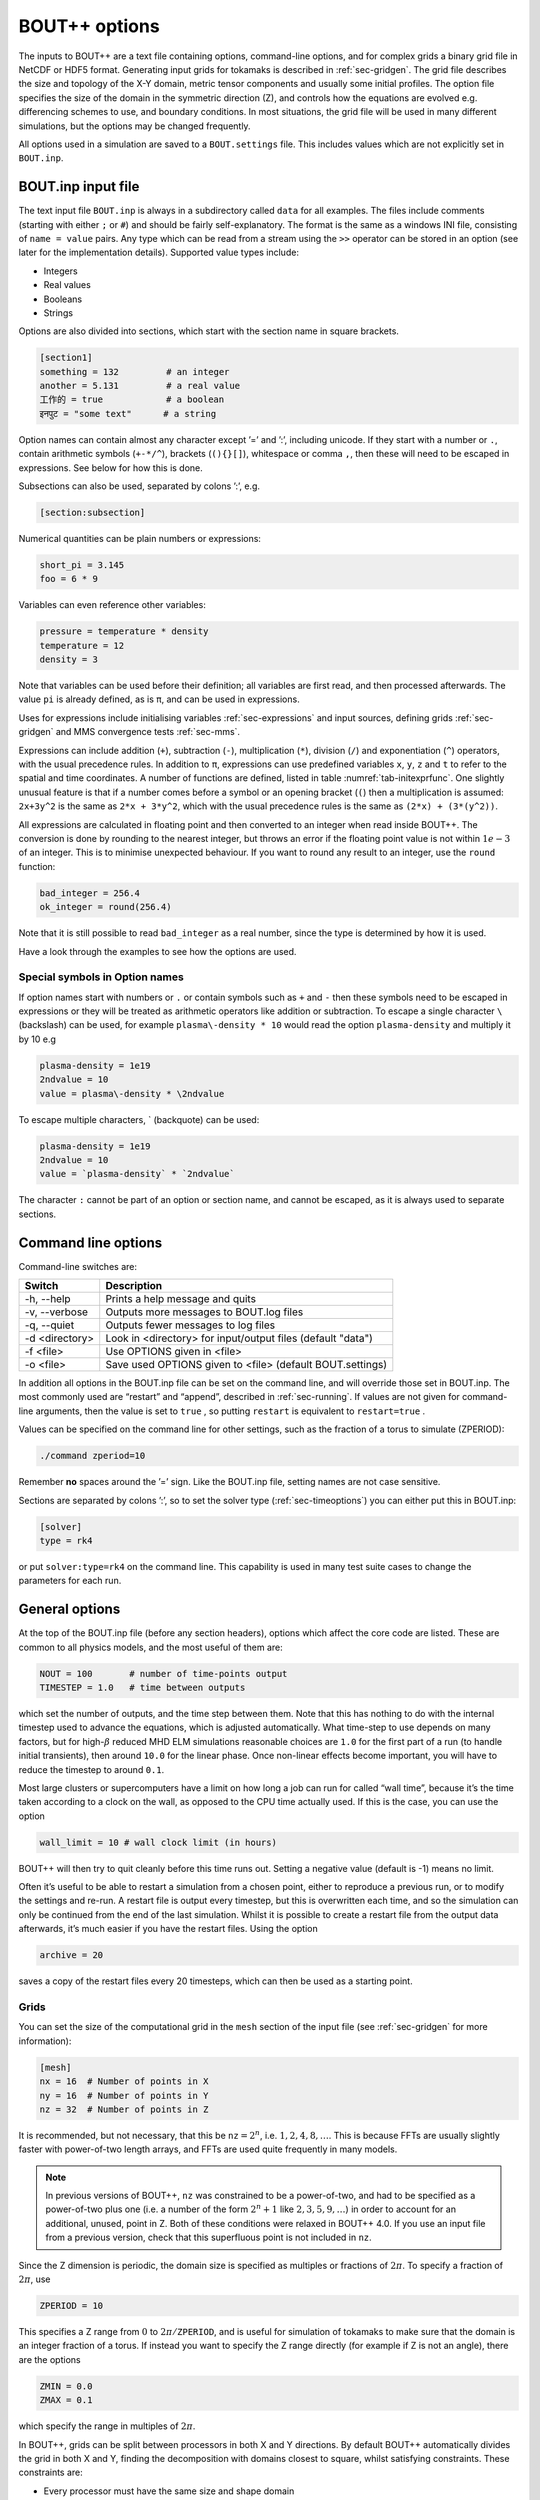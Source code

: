 .. _sec-options:

BOUT++ options
==============

The inputs to BOUT++ are a text file containing options, command-line options,
and for complex grids a binary grid file in NetCDF or HDF5 format. Generating input
grids for tokamaks is described in :ref:`sec-gridgen`. The grid file
describes the size and topology of the X-Y domain, metric tensor
components and usually some initial profiles. The option file specifies
the size of the domain in the symmetric direction (Z), and controls how
the equations are evolved e.g. differencing schemes to use, and boundary
conditions. In most situations, the grid file will be used in many
different simulations, but the options may be changed frequently.

All options used in a simulation are saved to a ``BOUT.settings`` file.
This includes values which are not explicitly set in ``BOUT.inp``.

BOUT.inp input file
-------------------

The text input file ``BOUT.inp`` is always in a subdirectory called
``data`` for all examples. The files include comments (starting with
either ``;`` or ``#``) and should be fairly self-explanatory. The format is
the same as a windows INI file, consisting of ``name = value`` pairs.
Any type which can be read from a stream using the ``>>`` operator can
be stored in an option (see later for the implementation details).
Supported value types include:

-  Integers

-  Real values

-  Booleans

-  Strings

Options are also divided into sections, which start with the section
name in square brackets.

.. code-block:: cfg

    [section1]
    something = 132         # an integer
    another = 5.131         # a real value
    工作的 = true            # a boolean
    इनपुट = "some text"      # a string

Option names can contain almost any character except ’=’ and ’:’, including unicode.
If they start with a number or ``.``, contain arithmetic symbols
(``+-*/^``), brackets (``(){}[]``), whitespace or comma ``,``, then these will need
to be escaped in expressions. See below for how this is done. 

Subsections can also be used, separated by colons ’:’, e.g.

.. code-block:: cfg

    [section:subsection]

Numerical quantities can be plain numbers or expressions:

.. code-block:: cfg

   short_pi = 3.145
   foo = 6 * 9

Variables can even reference other variables:

.. code-block:: cfg

   pressure = temperature * density
   temperature = 12
   density = 3

Note that variables can be used before their definition; all variables
are first read, and then processed afterwards.
The value ``pi`` is already defined, as is ``π``, and can be used in expressions.

Uses for expressions include initialising variables
:ref:`sec-expressions` and input sources, defining grids
:ref:`sec-gridgen` and MMS convergence tests :ref:`sec-mms`.

Expressions can include addition (``+``), subtraction (``-``),
multiplication (``*``), division (``/``) and exponentiation (``^``)
operators, with the usual precedence rules. In addition to ``π``,
expressions can use predefined variables ``x``, ``y``, ``z`` and ``t``
to refer to the spatial and time coordinates.
A number of functions are defined, listed in table
:numref:`tab-initexprfunc`. One slightly unusual feature is that if a
number comes before a symbol or an opening bracket (``(``)
then a multiplication is assumed: ``2x+3y^2`` is the same as
``2*x + 3*y^2``, which with the usual precedence rules is the same as
``(2*x) + (3*(y^2))``. 

All expressions are calculated in floating point and then converted to
an integer when read inside BOUT++. The conversion is done by rounding
to the nearest integer, but throws an error if the floating point
value is not within :math:`1e-3` of an integer. This is to minimise
unexpected behaviour. If you want to round any result to an integer,
use the ``round`` function:

.. code-block:: cfg

    bad_integer = 256.4
    ok_integer = round(256.4)

Note that it is still possible to read ``bad_integer`` as a real
number, since the type is determined by how it is used.

Have a look through the examples to see how the options are used.

Special symbols in Option names
~~~~~~~~~~~~~~~~~~~~~~~~~~~~~~~

If option names start with numbers or ``.`` or contain symbols such as
``+`` and ``-`` then these symbols need to be escaped in expressions
or they will be treated as arithmetic operators like addition or
subtraction. To escape a single character 
``\`` (backslash) can be used, for example ``plasma\-density * 10``
would read the option ``plasma-density`` and multiply it
by 10 e.g

.. code-block:: cfg

    plasma-density = 1e19
    2ndvalue = 10
    value = plasma\-density * \2ndvalue

To escape multiple characters, ` (backquote) can be used:

.. code-block:: cfg

    plasma-density = 1e19
    2ndvalue = 10
    value = `plasma-density` * `2ndvalue`

The character ``:`` cannot be part of an option or section name, and cannot be escaped,
as it is always used to separate sections.

Command line options
--------------------

Command-line switches are:

==============  ============================================================
   Switch               Description
==============  ============================================================
-h, --help      Prints a help message and quits
-v, --verbose   Outputs more messages to BOUT.log files
-q, --quiet     Outputs fewer messages to log files
-d <directory>  Look in <directory> for input/output files (default "data")
-f <file>       Use OPTIONS given in <file>
-o <file>       Save used OPTIONS given to <file> (default BOUT.settings)
==============  ============================================================

In addition all options in the BOUT.inp file can be set on the command line,
and will override those set in BOUT.inp. The most commonly used are “restart” and “append”,
described in :ref:`sec-running`. If values are not given for
command-line arguments, then the value is set to ``true`` , so putting
``restart`` is equivalent to ``restart=true`` .

Values can be specified on the command line for other settings, such as
the fraction of a torus to simulate (ZPERIOD):

.. code-block:: bash

     ./command zperiod=10

Remember **no** spaces around the ’=’ sign. Like the BOUT.inp file,
setting names are not case sensitive.

Sections are separated by colons ’:’, so to set the solver type
(:ref:`sec-timeoptions`) you can either put this in BOUT.inp:

.. code-block:: cfg

    [solver]
    type = rk4

or put ``solver:type=rk4`` on the command line. This capability is used
in many test suite cases to change the parameters for each run.

General options
---------------

At the top of the BOUT.inp file (before any section headers), options
which affect the core code are listed. These are common to all physics
models, and the most useful of them are:

.. code-block:: cfg

    NOUT = 100       # number of time-points output
    TIMESTEP = 1.0   # time between outputs

which set the number of outputs, and the time step between them. Note
that this has nothing to do with the internal timestep used to advance
the equations, which is adjusted automatically. What time-step to use
depends on many factors, but for high-\ :math:`\beta` reduced MHD ELM
simulations reasonable choices are ``1.0`` for the first part of a run
(to handle initial transients), then around ``10.0`` for the linear
phase. Once non-linear effects become important, you will have to reduce
the timestep to around ``0.1``.

Most large clusters or supercomputers have a limit on how long a job can
run for called “wall time”, because it’s the time taken according to a
clock on the wall, as opposed to the CPU time actually used. If this is
the case, you can use the option

.. code-block:: cfg

    wall_limit = 10 # wall clock limit (in hours)

BOUT++ will then try to quit cleanly before this time runs out. Setting
a negative value (default is -1) means no limit.

Often it’s useful to be able to restart a simulation from a chosen
point, either to reproduce a previous run, or to modify the settings and
re-run. A restart file is output every timestep, but this is overwritten
each time, and so the simulation can only be continued from the end of
the last simulation. Whilst it is possible to create a restart file from
the output data afterwards, it’s much easier if you have the restart
files. Using the option

.. code-block:: cfg

    archive = 20

saves a copy of the restart files every 20 timesteps, which can then be
used as a starting point.

.. _sec-grid-options:

Grids
~~~~~~~~~

You can set the size of the computational grid in the ``mesh`` section
of the input file (see :ref:`sec-gridgen` for more information):

.. code-block:: cfg

    [mesh]
    nx = 16  # Number of points in X
    ny = 16  # Number of points in Y
    nz = 32  # Number of points in Z

It is recommended, but not necessary, that this be :math:`\texttt{nz}
= 2^n`, i.e.  :math:`1,2,4,8,\ldots`. This is because FFTs are usually
slightly faster with power-of-two length arrays, and FFTs are used
quite frequently in many models.

.. note:: In previous versions of BOUT++, ``nz`` was constrained to be
          a power-of-two, and had to be specified as a power-of-two
          plus one (i.e. a number of the form :math:`2^n + 1` like
          :math:`2, 3, 5, 9,\ldots`) in order to account for an
          additional, unused, point in Z. Both of these conditions
          were relaxed in BOUT++ 4.0. If you use an input file from a
          previous version, check that this superfluous point is not
          included in ``nz``.

Since the Z dimension is periodic, the domain size is specified as
multiples or fractions of :math:`2\pi`. To specify a fraction of
:math:`2\pi`, use

.. code-block:: cfg

    ZPERIOD = 10

This specifies a Z range from :math:`0` to
:math:`2\pi / {\texttt{ZPERIOD}}`, and is useful for simulation of
tokamaks to make sure that the domain is an integer fraction of a torus.
If instead you want to specify the Z range directly (for example if Z is
not an angle), there are the options

.. code-block:: cfg

    ZMIN = 0.0
    ZMAX = 0.1

which specify the range in multiples of :math:`2\pi`.

In BOUT++, grids can be split between processors in both X and Y
directions. By default BOUT++ automatically divides the grid in both X and Y,
finding the decomposition with domains closest to square, whilst satisfying
constraints. These constraints are:

- Every processor must have the same size and shape domain

- Branch cuts, mostly at X-points, must be on processor boundaries.
  This is because the connection between grid points is modified in BOUT++
  by changing which processors communicate.

To specify a splitting manually, the number of processors in the X
direction can be specified:

.. code-block:: cfg

    NXPE = 1  # Set number of X processors

Alternatively, the number in the Y direction can be specified (if both are
given, ``NXPE`` takes precedence and ``NYPE`` is ignored):

.. code-block:: cfg

    NYPE = 1  # Set number of Y processors

If you need to specify complex input values, e.g. numerical values
from experiment, you may want to use a grid file. The grid file to use
is specified relative to the root directory where the simulation is
run (i.e. running “``ls ./data/BOUT.inp``” gives the options
file). You can use the global option ``grid``, or ``mesh:file``:

.. code-block:: cfg

    grid = "data/cbm18_8_y064_x260.nc"

    # Alternatively:
    [mesh]
    file = "data/cbm18_8_y064_x260.nc"


Communications
--------------

The communication system has a section ``[comms]``, with a true/false
option ``async``. This determines whether asynchronous MPI sends are
used; which method is faster varies (though not by much) with machine
and problem.

.. _sec-diffmethodoptions:

Differencing methods
--------------------

Differencing methods are specified in the section (``[mesh:ddx]``,
``[mesh:ddy]``, ``[mesh:ddz]`` and ``[mesh:diff]``), one for each
dimension. The ``[mesh:diff]`` section is only used if the section for
the dimension does not contain an option for the differencing method.
Note that ``[mesh]`` is the name of the section passed to the mesh
constructor, which is most often ``mesh`` - but could have another
name, e.g. if multiple meshes are used.

-  ``first``, the method used for first derivatives

-  ``second``, method for second derivatives

-  ``fourth``, method for fourth derivatives

-  ``upwind``, method for upwinding terms

-  ``flux``, for conservation law terms

The methods which can be specified include U1, U4, C2, C4, W2, W3, FFT Apart
from FFT, the first letter gives the type of method (U = upwind, C =
central, W = WENO), and the number gives the order.

The staggered derivatives can be specified as ``FirstStag`` or if the
value is not set, then ``First`` is checked.
Note that for the staggered quantities, if the staggered quantity in a
dimension is not set, first the staggered quantity in the ``[mesh:diff]``
section is checked. This is useful, as the staggered quantities are
more restricted in the available choices than the non-staggered
differenciating operators.

Model-specific options
----------------------

The options which affect a specific physics model vary, since they are
defined in the physics module itself (see :ref:`sec-inputopts`). They
should have a separate section, for example the high-\ :math:`\beta`
reduced MHD code uses options in a section called ``[highbeta]``.

There are three places to look for these options: the BOUT.inp file; the
physics model C++ code, and the output logs. The physics module author
should ideally have an example input file, with commented options
explaining what they do; alternately they may have put comments in the
C++ code for the module. Another way is to look at the output logs: when
BOUT++ is run, (nearly) all options used are printed out with their
default values. This won’t provide much explanation of what they do, but
may be useful anyway. See :ref:`sec-output` for more details.

.. _sec-iooptions:

Input and Output
----------------

The format of the output (dump) files can be controlled, if support for
more than one output format has been configured, by setting the
top-level option **dump\_format** to one of the recognised file
extensions: ‘nc’ for NetCDF; ‘hdf5’, ‘hdf’ or ‘h5’ for HDF5. For example
to select HDF5 instead of the default NetCDF format put

.. code-block:: cfg

    dump_format = hdf5

before any section headers. The output (dump) files with time-history
are controlled by settings in a section called “output”. Restart files
contain a single time-slice, and are controlled by a section called
“restart”. The options available are listed in table :numref:`tab-outputopts`.

.. _tab-outputopts:
.. table:: Output file options
	   
   +-------------+----------------------------------------------------+--------------+
   | Option      | Description                                        | Default      |
   |             |                                                    | value        |
   +-------------+----------------------------------------------------+--------------+
   | enabled     | Writing is enabled                                 | true         |
   +-------------+----------------------------------------------------+--------------+
   | floats      | Write floats rather than doubles                   | false        |
   +-------------+----------------------------------------------------+--------------+
   | flush       | Flush the file to disk after each write            | true         |
   +-------------+----------------------------------------------------+--------------+
   | guards      | Output guard cells                                 | true         |
   +-------------+----------------------------------------------------+--------------+
   | openclose   | Re-open the file for each write, and close after   | true         |
   +-------------+----------------------------------------------------+--------------+
   | parallel    | Use parallel I/O                                   | false        |
   +-------------+----------------------------------------------------+--------------+

|

**enabled** is useful mainly for doing performance or scaling tests, where you
want to exclude I/O from the timings. **floats** can be used to reduce the size
of the output files: files are stored as double by default, but setting
**floats = true** changes the output to single-precision floats.

To enable parallel I/O for either output or restart files, set

.. code-block:: cfg

    parallel = true

in the output or restart section. If you have compiled BOUT++ with a
parallel I/O library such as pnetcdf (see
:ref:`sec-advancedinstall`), then rather than outputting one file per
processor, all processors will output to the same file. For restart
files this is particularly useful, as it means that you can restart a
job with a different number of processors. Note that this feature is
still experimental, and incomplete: output dump files are not yet
supported by the collect routines.

Implementation
--------------

To control the behaviour of BOUT++ a set of options is used, with
options organised into sections which can be nested. To represent this
tree structure there is the `Options` class defined in
``bout++/include/options.hxx``. 

To access the options, there is a static function (singleton)::

    auto& options = Options::root();

which returns a reference (type ``Options&``). Note that without
the ``&`` the options tree will be copied, so any changes made will not
be retained in the global tree. Options can be set by
assigning, treating options as a map or dictionary::

    options["nout"] = 10;    // Integer
    options["restart"] = true;  // bool
    
Internally these values are stored in a variant type, which supports commonly
used types including strings, integers, real numbers and fields (2D and
3D). Since strings can be stored, any type can be assigned, so long as it can be
streamed to a string (using ``<<`` operator and a ``std::stringstream``).

Often it’s useful to see where an option setting has come from e.g. the
name of the options file or “command line”. To specify a source, use
the ``assign`` function to assign values::

    options["nout"].assign(10, "manual");

A value cannot be assigned more than once with different values and
the same source ("manual" in this example). This is to catch a common
error in which a setting is inconsistently specified in an input
file. To force a value to change, overwriting the existing value (if
any)::

    options["nout"].force(20, "manual");

Sub-sections are created as they are accessed, so a value in a
sub-section could be set using::

    auto& section = options["mysection"];
    section["myswitch"] = true;

or just::

    options["mysection"]["myswitch"] = true;

Names including sections, subsections, etc. can be specified using ``":"`` as a
separator, e.g.::
    options["mysection:mysubsection:myswitch"] = true;

To get options, they can be assigned to a variable::

    int nout = options["nout"];

If the option is not found then a ``BoutException`` will be thrown. A
default value can be given, which will be used if the option has not
been set::

    int nout = options["nout"].withDefault(1);

If ``options`` is not ``const``, then the given default value will be
cached. If a default value has already been cached for this option,
then the default values must be consistent: A ``BoutException`` is
thrown if inconsistent default values are detected.

The default can also be set from another option. This may be useful if two or
more options should usually be changed together::

    BoutReal value2 = options["value2"].withDefault(options["value1"]);

Note that if the result should be a real number (e.g. ``BoutReal``) then ``withDefault``
should be given a real. Otherwise it will convert the number to an integer::

  BoutReal value = options["value"].withDefault(42);  // Convert to integer

  BoutReal value = options["value"].withDefault(42.0); // ok

  auto value = options["value"].withDefault<BoutReal>(42); // ok

It is common for BOUT++ models to read in many settings which have the
same variable name as option setting (e.g. "nout" here). A convenient
macro reads options into an already-defined variable::

    int nout;
    OPTION(options, nout, 1);

where the first argument is a section, second argument is the variable
whose name will also be used as the option string, and third argument
is the default value.

Every time an option is accessed, a message is written
to ``output_info``. This message includes the value used and the
source of that value. By default this message is printed to the
terminal and saved in the log files, but this can be disabled by
changing the logging level: Add ``-q`` to the command line to reduce
logging level. See section :ref:`sec-logging` for more details about
logging.

The type to be returned can also be specified as a template argument::

    BoutReal nout = options["nout"].as<BoutReal>();

Any type can be used which can be streamed (operator ``>>``) from a
``stringstream``. There are special implementations for ``bool``,
``int`` and ``BoutReal`` which enable use of expressions in the input
file. The type can also be specified to ``withDefault``, or will be
inferred from the argument::

    BoutReal nout = options["nout"].withDefault<BoutReal>(1);

Documentation
~~~~~~~~~~~~~

Options can be given a ``doc`` attribute describing what they do. This documentation
will then be written to the ``BOUT.settings`` file at the end of a run::

  Te0 = options["Te0"].doc("Temperature in eV").withDefault(30.0);

The ``.doc()`` function returns a reference ``Options&`` so can be chained
with ``withDefault`` or ``as`` functions, or as part of an assignment::

  options["value"].doc("Useful setting info") = 42;

This string is stored in the attributes of the option::

  std::string docstring = options["value"].attributes["doc"];

Overriding library defaults
~~~~~~~~~~~~~~~~~~~~~~~~~~~

BOUT++ sets defaults for options controlling the mesh, etc. A physics model (or
other user code) can override these defaults by using the convenience macro
BOUT_OVERRIDE_DEFAULT_OPTION, for example if you want to change the default
value of ``mesh::staggergrids`` from false to true, put (outside any
class/function body)::

    BOUT_OVERRIDE_DEFAULT_OPTION("mesh:staggergrids", true);

Older interface
~~~~~~~~~~~~~~~

Some code in BOUT++ currently uses an older interface to ``Options``
which uses pointers rather than references. Both interfaces are
currently supported, but use of the newer interface above is
encouraged.

To access the options, there is a static function (singleton)::
  
    Options *options = Options::getRoot();

which gives the top-level (root) options class. Setting options is done
using the ``set()`` methods which are currently defined for ``int``,
``BoutReal``, ``bool`` and ``string`` . For example::

      options->set("nout", 10);      // Set an integer
      options->set("restart", true); // A bool

Often it’s useful to see where an option setting has come from e.g. the
name of the options file or “command line”. To specify a source, pass it
as a third argument::

      options->set("nout", 10, "manual");

To create a section, just use ``getSection`` : if it doesn’t exist it
will be created::

      Options *section = options->getSection("mysection");
      section->set("myswitch", true);

To get options, use the ``get()`` method which take the name of the
option, the variable to set, and the default value::

      int nout;
      options->get("nout", nout, 1);

Internally, `Options` converts all types to strings and does type
conversion when needed, so the following code would work::

      Options *options = Options::getRoot();
      options->set("test", "123");
      int val;
      options->get("test", val, 1);

This is because often the type of the option is not known at the time
when it’s set, but only when it’s requested.


Reading options
---------------

To allow different input file formats, each file parser implements the
`OptionParser` interface defined in
``bout++/src/sys/options/optionparser.hxx``::

    class OptionParser {
     public:
      virtual void read(Options *options, const string &filename) = 0;
     private:
    };

and so just needs to implement a single function which reads a given
file name and inserts the options into the given `Options` object.

To use these parsers and read in a file, there is the `OptionsReader`
class defined in ``bout++/include/optionsreader.hxx``::

    class OptionsReader {
     public:
     void read(Options *options, const char *file, ...);
     void parseCommandLine(Options *options, int argc, char **argv);
    };

This is a singleton object which is accessed using::

      OptionsReader *reader = OptionsReader::getInstance();

so to read a file ``BOUT.inp`` in a directory given in a variable
``data_dir`` the following code is used in ``bout++.cxx``::

      Options *options = Options::getRoot();
      OptionsReader *reader = OptionsReader::getInstance();
      reader->read(options, "%s/BOUT.inp", data_dir);

To parse command line arguments as options, the `OptionsReader` class
has a method::

      reader->parseCommandLine(options, argc, argv);

This is currently quite rudimentary and needs improving.

Reading and writing to NetCDF
-----------------------------

If NetCDF4 support is enabled, then the ``OptionsNetCDF`` class
provides an experimental way to read and write options. To use this class::

  #include "options_netcdf.hxx"
  using bout::experimental::OptionsNetCDF;

Examples are in integrated test ``tests/integrated/test-options-netcdf/``

To write the current ``Options`` tree (e.g. from ``BOUT.inp``) to a
NetCDF file::

  OptionsNetCDF("settings.nc").write(Options::root());

and to read it in again::

  Options data = OptionsNetCDF("settings.nc").read();

Fields can also be stored and written::

  Options fields;
  fields["f2d"] = Field2D(1.0);
  fields["f3d"] = Field3D(2.0);
  OptionsNetCDF("fields.nc").write(fields);

This should allow the input settings and evolving variables to be
combined into a single tree (see above on joining trees) and written
to the output dump or restart files.

Reading fields is a bit more difficult. Currently 1D data is read as
an ``Array<BoutReal>``, 2D as ``Matrix<BoutReal>`` and 3D as
``Tensor<BoutReal>``. These can be extracted directly from the
``Options`` tree, or converted to a Field::

  Options fields_in = OptionsNetCDF("fields.nc").read();
  Field2D f2d = fields_in["f2d"].as<Field2D>();
  Field3D f3d = fields_in["f3d"].as<Field3D>();

Note that by default reading as ``Field2D`` or ``Field3D`` will use the global
``bout::globals::mesh``. To use a different mesh, or different cell location,
pass a field which the result should be similar to::

  Field3D example = ... // Some existing field
  
  Field3D f3d = fields_in["f3d"].as<Field3D>(example);

Meta data like ``Mesh`` pointer, will be taken from ``example``. 

Currently converting from ``Matrix`` or ``Tensor`` types only works if
the data in the ``Matrix`` or ``Tensor`` is the same size as the
``Field``. In the case of grid files, the fields only needs a part of
the global values. Some kind of mapping from the global index to local
index is needed, probably defined by ``Mesh``. For now it should be
possible to be compatible with the current system, so that all
quantities from the grid file are accessed through Mesh::get.

Time dependence
~~~~~~~~~~~~~~~

When writing NetCDF files, some variables should have a time
dimension added, and then be added to each time they are written. This
has been implemented using an attribute: If variables in the ``Options``
tree have an attribute "time_dimension" then that is used as the name
of the time dimension in the output file. This allows multiple time
dimensions e.g. high frequency diagnostics and low frequency outputs,
to exist in the same file::

  Options data;
  data["scalar"] = 1.0;
  data["scalar"].attributes["time_dimension"] = "t";
  
  data["field"] = Field3D(2.0);
  data["field"].attributes["time_dimension"] = "t";
  
  OptionsNetCDF("time.nc").write(data);
  
  // Update time-dependent values. This can be done without `force` if the time_dimension
  // attribute is set
  data["scalar"] = 2.0;
  data["field"] = Field3D(3.0);
  
  // Append data to file
  OptionsNetCDF("time.nc", OptionsNetCDF::FileMode::append).write(data);

Some issues:

* Currently all variables in the Options tree are written when passed
  to ``OptionsNetCDF::write``. This means that the variables with
  different time dimensions should be stored in different Options
  trees, so they can be written at different times. One possibility is
  to have an optional argument to write, so that only variables with
  one specified time dimension are updated.


FFT
---

There is one global option for Fourier transforms, ``fft_measure``
(default: ``false``). Setting this to true enables the
``FFTW_MEASURE`` mode when performing FFTs, otherwise
``FFTW_ESTIMATE`` is used:

.. code-block:: cfg

    [fft]
    fft_measure = true

In ``FFTW_MEASURE`` mode, FFTW runs and measures how long several
FFTs take, and tries to find the optimal method.

.. note:: Technically, ``FFTW_MEASURE`` is non-deterministic and
          enabling ``fft_measure`` may result in slightly different
          answers from run to run, or be dependent on the number of
          MPI processes. This may be important if you are trying to
          benchmark or measure performance of your code.

          See the `FFTW FAQ`_ for more information.


.. _FFTW FAQ: http://www.fftw.org/faq/section3.html#nondeterministic


Types for multi-valued options
------------------------------

An ``enum class`` can be a useful construct for options in a physics model. It
can have an arbitrary number of user-defined, named values (although the code
in ``include/bout/bout_enum_class.hxx`` needs extending for more than 10
values). The advantage over using a ``std::string`` for an option is that a
typo cannot produce an unexpected value: in C++ code it is a compile-time error
and reading from ``BOUT.inp`` it is a run-time exception. We provide a utility
macro ``BOUT_ENUM_CLASS`` to define an ``enum class`` with some extra
convenience methods. For example, after defining ``myoption`` like::

    BOUT_ENUM_TYPE(myoption, foo, bar, baz);

it is possible not only to test for a value, e.g.::

    myoption x = <something>;
    ...
    if (x == myoption::foo) {
      do a foo thing
    }

but also to convert the option to a string::

    std::string s = toString(x);

pass it to a stream::

    output << x;

or get an option like ``myinput=baz`` from an input file or the command line as
a ``myoption``::

    myoption y = Options::root()["myinput"].as<myoption>();

or with a default value::

    myoption y = Options::root()["myinput"].withDefault(myoption::bar);

Only strings exactly (but case-insensitively) matching the name of one of the
defined ``myoption`` values are allowed, anything else results in an exception
being thrown.

